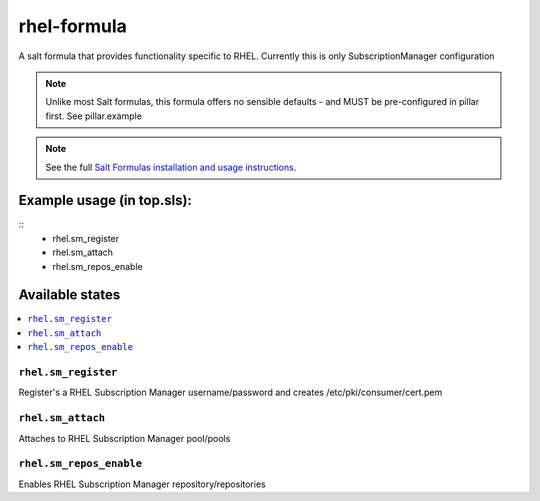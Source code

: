 ================
rhel-formula
================

A salt formula that provides functionality specific to RHEL. Currently this is only SubscriptionManager configuration

.. note::

	Unlike most Salt formulas, this formula offers no sensible defaults - and MUST be pre-configured in pillar first.
	See pillar.example

.. note::

    See the full `Salt Formulas installation and usage instructions
    <http://docs.saltstack.com/en/latest/topics/development/conventions/formulas.html>`_.

Example usage (in top.sls):
===========================
::
    - rhel.sm_register
    - rhel.sm_attach
    - rhel.sm_repos_enable
	
Available states
================

.. contents::
    :local:

``rhel.sm_register``
------------

Register's a RHEL Subscription Manager username/password and creates /etc/pki/consumer/cert.pem

``rhel.sm_attach``
------------

Attaches to RHEL Subscription Manager pool/pools

``rhel.sm_repos_enable``
------------

Enables RHEL Subscription Manager repository/repositories
